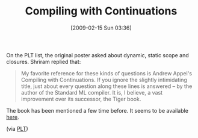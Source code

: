#+POSTID: 1781
#+DATE: [2009-02-15 Sun 03:36]
#+OPTIONS: toc:nil num:nil todo:nil pri:nil tags:nil ^:nil TeX:nil
#+CATEGORY: Link
#+TAGS: Programming Language, Scheme
#+TITLE: Compiling with Continuations

On the PLT list, the original poster asked about dynamic, static scope and closures. Shriram replied that:



#+BEGIN_QUOTE
  My favorite reference for these kinds of questions is Andrew Appel's Compiling with Continuations. If you ignore the slightly intimidating title, just about every question along these lines is answered -- by the author of the Standard ML compiler. It is, I believe, a vast improvement over its successor, the Tiger book.
#+END_QUOTE



The book has been mentioned a few time before. It seems to be available [[http://www.amazon.com/Compiling-Continuations-Andrew-W-Appel/dp/0521416957][here]].

(via [[http://list.cs.brown.edu/pipermail/plt-scheme/2009-January/029830.html][PLT]])



